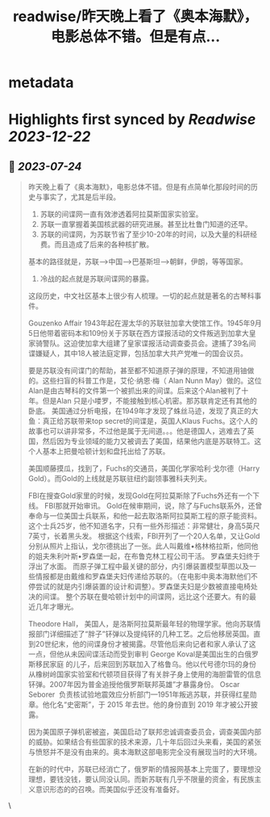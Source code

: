 :PROPERTIES:
:title: readwise/昨天晚上看了《奥本海默》，电影总体不错。但是有点...
:END:


* metadata
:PROPERTIES:
:author: [[mtrainier2020 on Twitter]]
:full-title: "昨天晚上看了《奥本海默》，电影总体不错。但是有点..."
:category: [[tweets]]
:url: https://twitter.com/mtrainier2020/status/1683331397820506113
:image-url: https://pbs.twimg.com/profile_images/1653584496460197889/7cJQMLho.jpg
:END:

* Highlights first synced by [[Readwise]] [[2023-12-22]]
** 📌 [[2023-07-24]]
#+BEGIN_QUOTE
昨天晚上看了《奥本海默》，电影总体不错。但是有点简单化那段时间的历史与事实了，尤其是后半段。
1. 苏联的间谍网一直有效渗透着阿拉莫斯国家实验室。
2. 苏联一直掌握着美国核武器的研究进展。甚至比杜鲁门知道的还早。
3. 苏联的间谍网，为苏联节省了至少10-20年的时间，以及大量的科研经费。而且造成了后来的各种核扩散。
基本的路径就是，苏联-->中国-->巴基斯坦-->朝鲜，伊朗，等等国家。
4. 冷战的起点就是苏联间谍网的暴露。

这段历史，中文社区基本上很少有人梳理。一切的起点就是著名的古琴科事件。

Gouzenko Affair
1943年起在渥太华的苏联驻加拿大使馆工作。1945年9月5日他带着密码本和109份关于苏联在西方谍报活动的文件叛逃到加拿大皇家骑警队。这迫使加拿大组建了皇家谍报活动调查委员会。逮捕了39名间谍嫌疑人，其中18人被法庭定罪，包括加拿大共产党唯一的国会议员。

要是苏联没有间谍门的帮助，甚至都不知道原子弹的原理，不知道用铀做的。这些扫盲的科普工作是，艾伦·纳恩·梅（ Alan Nunn May）做的。这位Alan是由古琴科的文件第一个被抓出来的间谍。后来这个Alan被判了十年。但是Alan 只是小喽罗，不能接触到核心机密。那苏联肯定还有其他的卧底。
美国通过分析电报，在1949年才发现了蛛丝马迹，发现了真正的大鱼：真正给苏联带来top secret的间谍是，英国人Klaus Fuchs。这个人的故事也可以讲非常多，不过他是属于无间道。。。他是德国人，逃难去了英国，然后因为专业领域的能力又被调去了美国，结果他内底是苏联特工。这个人基本上把曼哈顿计划和盘托出给了苏联。

美国顺藤摸瓜，找到了，Fuchs的交通员，美国化学家哈利·戈尔德（Harry Gold）。而Gold的上线就是苏联驻纽约副领事雅科夫列夫。

FBI在搜查Gold家里的时候，发现Gold在阿拉莫斯除了Fuchs外还有一个下线。
FBI那就开始审讯。
Gold在候审期间，说，除了与Fuchs联系外，还曾奉命与一位美国士兵联系，和他一起去取洛斯阿拉莫斯工程的原子能资料。这个士兵25岁，他不知道名字，只有一些外形描述：非常健壮，身高5英尺7英寸，长着黑头发。
根据这个线索，FBI开列了一个20人名单，又让Gold分别从照片上指认，戈尔德挑出了一张。此人叫戴维•格林格拉斯，他同他的姐夫朱利叶斯•罗森堡一起，在布鲁克林工程公司干活。
罗森堡夫妇终于浮出了水面。
而原子弹工程中最关键的部分，内引爆装置模型草图以及一些情报都是由戴维和罗森堡夫妇传递给苏联的。（在电影中奥本海默他们不停尝试的就是内引爆装置的设计和调整）。罗森堡夫妇是少数被直接电椅处决的间谍。
整个苏联在曼哈顿计划中的间谍网，远比这个还要大。有的最近几年才曝光。

Theodore Hall， 美国人，是洛斯阿拉莫斯最年轻的物理学家。他向苏联情报部门详细描述了“胖子”钚弹以及提纯钚的几种工艺。之后他移居英国。直到20世纪末，他的间谍身份才被揭露。尽管他后来向记者和家人承认了这一点，但他从未因间谍活动而受到审判
George Koval是美国出生的白俄罗斯移民家庭 的儿子，后来回到苏联加入了格鲁乌。他以代号德尔玛的身份从橡树岭国家实验室和代顿项目获得了有关胖子身上使用的海胆雷管的信息钚弹。2007年因为普金追授他俄罗斯联邦英雄”才暴露身份。
Oscar Seborer  负责核试验地震效应分析部门—1951年叛逃苏联，并获得红星勋章。他化名“史密斯”，于 2015 年去世。他的身份直到 2019 年才被公开披露。

因为美国原子弹机密被盗，美国启动了联邦忠诚调查委员会，调查美国内部的威胁。如果结合有些国家的技术来源，几十年后回过头来看，美国的紧张与愤怒并不是没有由来的。奥本海默这部电影完全没有展现当时的大环境。

在新的时代中，苏联已经消亡了，俄罗斯的情报网基本上完蛋了，要理想没理想，要钱没钱，要认同没认同。而新苏联有几乎不限量的资金，有民族主义意识形态的的召唤。而美国似乎还没有准备好。 
#+END_QUOTE\